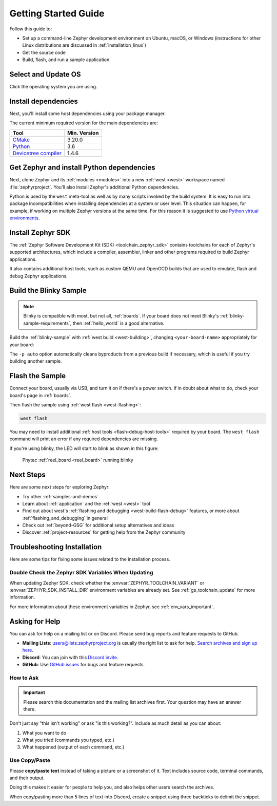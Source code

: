 .. _getting_started:

Getting Started Guide
#####################

Follow this guide to:

- Set up a command-line Zephyr development environment on Ubuntu, macOS, or
  Windows (instructions for other Linux distributions are discussed in
  :ref:`installation_linux`)
- Get the source code
- Build, flash, and run a sample application

.. _host_setup:

.. rst-class:: numbered-step

Select and Update OS
********************

Click the operating system you are using.

.. tabs::

   .. group-tab:: Ubuntu

      This guide covers Ubuntu version 18.04 LTS and later.

      .. code-block:: bash

         sudo apt update
         sudo apt upgrade

   .. group-tab:: macOS

      On macOS Mojave or later, select *System Preferences* >
      *Software Update*. Click *Update Now* if necessary.

      On other versions, see `this Apple support topic
      <https://support.apple.com/en-us/HT201541>`_.

   .. group-tab:: Windows

      Select *Start* > *Settings* > *Update & Security* > *Windows Update*.
      Click *Check for updates* and install any that are available.

.. _install-required-tools:

.. rst-class:: numbered-step

Install dependencies
********************

Next, you'll install some host dependencies using your package manager.

The current minimum required version for the main dependencies are:

.. list-table::
   :header-rows: 1

   * - Tool
     - Min. Version

   * - `CMake <https://cmake.org/>`_
     - 3.20.0

   * - `Python <https://www.python.org/>`_
     - 3.6

   * - `Devicetree compiler <https://www.devicetree.org/>`_
     - 1.4.6

.. tabs::

   .. group-tab:: Ubuntu

      .. _install_dependencies_ubuntu:

      #. Download, inspect and execute the Kitware archive script to add the
         Kitware APT repository to your sources list.
         A detailed explanation of ``kitware-archive.sh`` can be found here
         `kitware third-party apt repository <https://apt.kitware.com/>`_:

         .. code-block:: bash

            wget https://apt.kitware.com/kitware-archive.sh
            sudo bash kitware-archive.sh

      #. Use ``apt`` to install the required dependencies:

         .. code-block:: bash

            sudo apt install --no-install-recommends git cmake ninja-build gperf \
              ccache dfu-util device-tree-compiler wget \
              python3-dev python3-pip python3-setuptools python3-tk python3-wheel xz-utils file \
              make gcc gcc-multilib g++-multilib libsdl2-dev libmagic1

      #. Verify the versions of the main dependencies installed on your system by entering::

            cmake --version
            python3 --version
            dtc --version

         Check those against the versions in the table in the beginning of this section.
         Refer to the :ref:`installation_linux` page for additional information on updating
         the dependencies manually.

   .. group-tab:: macOS

      .. _install_dependencies_macos:

      #. Install `Homebrew <https://brew.sh/>`_:

         .. code-block:: bash

            /bin/bash -c "$(curl -fsSL https://raw.githubusercontent.com/Homebrew/install/HEAD/install.sh)"

      #. Use ``brew`` to install the required dependencies:

         .. code-block:: bash

            brew install cmake ninja gperf python3 ccache qemu dtc wget libmagic

   .. group-tab:: Windows

      .. note::

         Due to issues finding executables, the Zephyr Project doesn't
         currently support application flashing using the `Windows Subsystem
         for Linux (WSL)
         <https://msdn.microsoft.com/en-us/commandline/wsl/install_guide>`_
         (WSL).

         Therefore, we don't recommend using WSL when getting started.

      These instructions must be run in a ``cmd.exe`` command prompt. The
      required commands differ on PowerShell.

      These instructions rely on `Chocolatey`_. If Chocolatey isn't an option,
      you can install dependencies from their respective websites and ensure
      the command line tools are on your :envvar:`PATH` :ref:`environment
      variable <env_vars>`.

      |p|

      .. _install_dependencies_windows:

      #. `Install chocolatey`_.

      #. Open a ``cmd.exe`` window as **Administrator**. To do so, press the Windows key,
         type "cmd.exe", right-click the result, and choose :guilabel:`Run as
         Administrator`.

      #. Disable global confirmation to avoid having to confirm the
         installation of individual programs:

         .. code-block:: console

            choco feature enable -n allowGlobalConfirmation

      #. Use ``choco`` to install the required dependencies:

         .. code-block:: console

            choco install cmake --installargs 'ADD_CMAKE_TO_PATH=System'
            choco install ninja gperf python git dtc-msys2 wget unzip

      #. Close the window and open a new ``cmd.exe`` window **as a regular user** to continue.

.. _Chocolatey: https://chocolatey.org/
.. _Install chocolatey: https://chocolatey.org/install

.. _get_the_code:
.. _clone-zephyr:
.. _install_py_requirements:
.. _gs_python_deps:

.. rst-class:: numbered-step

Get Zephyr and install Python dependencies
******************************************

Next, clone Zephyr and its :ref:`modules <modules>` into a new :ref:`west
<west>` workspace named :file:`zephyrproject`. You'll also install Zephyr's
additional Python dependencies.

Python is used by the ``west`` meta-tool as well as by many scripts invoked by
the build system. It is easy to run into package incompatibilities when
installing dependencies at a system or user level. This situation can happen,
for example, if working on multiple Zephyr versions at the same time. For this
reason it is suggested to use `Python virtual environments`_.

.. _Python virtual environments: https://docs.python.org/3/library/venv.html

.. tabs::

   .. group-tab:: Ubuntu

      .. tabs::

         .. group-tab:: Install globally

            #. Install west, and make sure :file:`~/.local/bin` is on your
               :envvar:`PATH` :ref:`environment variable <env_vars>`:

               .. code-block:: bash

                  pip3 install --user -U west
                  echo 'export PATH=~/.local/bin:"$PATH"' >> ~/.bashrc
                  source ~/.bashrc

            #. Get the Zephyr source code:

               .. code-block:: bash

                  west init ~/zephyrproject
                  cd ~/zephyrproject
                  west update

            #. Export a :ref:`Zephyr CMake package <cmake_pkg>`. This allows CMake to
               automatically load boilerplate code required for building Zephyr
               applications.

               .. code-block:: console

                  west zephyr-export

            #. Zephyr's ``scripts/requirements.txt`` file declares additional Python
               dependencies. Install them with ``pip3``.

               .. code-block:: bash

                  pip3 install --user -r ~/zephyrproject/zephyr/scripts/requirements.txt

         .. group-tab:: Install within virtual environment

            #. Use ``apt`` to install Python ``venv`` package:

               .. code-block:: bash

                  sudo apt install python3-venv

            #. Create a new virtual environment:

               .. code-block:: bash

                  python3 -m venv ~/zephyrproject/.venv

            #. Activate the virtual environment:

               .. code-block:: bash

                  source ~/zephyrproject/.venv/bin/activate

               Once activated your shell will be prefixed with ``(.venv)``. The
               virtual environment can be deactivated at any time by running
               ``deactivate``.

               .. note::

                  Remember to activate the virtual environment every time you
                  start working.

            #. Install west:

               .. code-block:: bash

                  pip install west

            #. Get the Zephyr source code:

               .. code-block:: bash

                 west init ~/zephyrproject
                 cd ~/zephyrproject
                 west update

            #. Export a :ref:`Zephyr CMake package <cmake_pkg>`. This allows CMake to
               automatically load boilerplate code required for building Zephyr
               applications.

               .. code-block:: console

                  west zephyr-export

            #. Zephyr's ``scripts/requirements.txt`` file declares additional Python
               dependencies. Install them with ``pip``.

               .. code-block:: bash

                  pip install -r ~/zephyrproject/zephyr/scripts/requirements.txt

   .. group-tab:: macOS

      .. tabs::

         .. group-tab:: Install globally

            #. Install west:

               .. code-block:: bash

                  pip3 install -U west

            #. Get the Zephyr source code:

               .. code-block:: bash

                  west init ~/zephyrproject
                  cd ~/zephyrproject
                  west update

            #. Export a :ref:`Zephyr CMake package <cmake_pkg>`. This allows CMake to
               automatically load boilerplate code required for building Zephyr
               applications.

               .. code-block:: console

                  west zephyr-export

            #. Zephyr's ``scripts/requirements.txt`` file declares additional Python
               dependencies. Install them with ``pip3``.

               .. code-block:: bash

                  pip3 install -r ~/zephyrproject/zephyr/scripts/requirements.txt

         .. group-tab:: Install within virtual environment

            #. Create a new virtual environment:

               .. code-block:: bash

                  python3 -m venv ~/zephyrproject/.venv

            #. Activate the virtual environment:

               .. code-block:: bash

                  source ~/zephyrproject/.venv/bin/activate

               Once activated your shell will be prefixed with ``(.venv)``. The
               virtual environment can be deactivated at any time by running
               ``deactivate``.

               .. note::

                  Remember to activate the virtual environment every time you
                  start working.

            #. Install west:

               .. code-block:: bash

                  pip install west

            #. Get the Zephyr source code:

               .. code-block:: bash

                  west init ~/zephyrproject
                  cd ~/zephyrproject
                  west update

            #. Export a :ref:`Zephyr CMake package <cmake_pkg>`. This allows CMake to
               automatically load boilerplate code required for building Zephyr
               applications.

               .. code-block:: console

                  west zephyr-export

            #. Zephyr's ``scripts/requirements.txt`` file declares additional Python
               dependencies. Install them with ``pip``.

               .. code-block:: bash

                  pip install -r ~/zephyrproject/zephyr/scripts/requirements.txt

   .. group-tab:: Windows

      .. tabs::

         .. group-tab:: Install globally

            #. Install west:

               .. code-block:: bat

                  pip3 install -U west

            #. Get the Zephyr source code:

               .. code-block:: bat

                  cd %HOMEPATH%
                  west init zephyrproject
                  cd zephyrproject
                  west update

            #. Export a :ref:`Zephyr CMake package <cmake_pkg>`. This allows CMake to
               automatically load boilerplate code required for building Zephyr
               applications.

               .. code-block:: bat

                  west zephyr-export

            #. Zephyr's ``scripts\requirements.txt`` file declares additional Python
               dependencies. Install them with ``pip3``.

               .. code-block:: bat

                  pip3 install -r %HOMEPATH%\zephyrproject\zephyr\scripts\requirements.txt

         .. group-tab:: Install within virtual environment

            #. Create a new virtual environment:

               .. code-block:: bat

                  cd %HOMEPATH%
                  python3 -m venv zephyrproject\.venv

            #. Activate the virtual environment:

               .. code-block:: bat

                  :: cmd.exe
                  zephyrproject\.venv\Scripts\activate.bat
                  :: PowerShell
                  zephyrproject\.venv\Scripts\Activate.ps1

               Once activated your shell will be prefixed with ``(.venv)``. The
               virtual environment can be deactivated at any time by running
               ``deactivate``.

               .. note::

                  Remember to activate the virtual environment every time you
                  start working.

            #. Install west:

               .. code-block:: bash

                  pip install west

            #. Get the Zephyr source code:

               .. code-block:: bash

                  west init zephyrproject
                  cd zephyrproject
                  west update

            #. Export a :ref:`Zephyr CMake package <cmake_pkg>`. This allows CMake to
               automatically load boilerplate code required for building Zephyr
               applications.

               .. code-block:: console

                  west zephyr-export

            #. Zephyr's ``scripts\requirements.txt`` file declares additional Python
               dependencies. Install them with ``pip``.

               .. code-block:: bash

                  pip install -r %HOMEPATH%\zephyrproject\zephyr\scripts\requirements.txt

.. rst-class:: numbered-step

Install Zephyr SDK
******************

The :ref:`Zephyr Software Development Kit (SDK) <toolchain_zephyr_sdk>`
contains toolchains for each of Zephyr's supported architectures, which
include a compiler, assembler, linker and other programs required to build
Zephyr applications.

It also contains additional host tools, such as custom QEMU and OpenOCD builds
that are used to emulate, flash and debug Zephyr applications.

.. tabs::

   .. group-tab:: Ubuntu

      #. Download and verify the `latest Zephyr SDK bundle
         <https://github.com/zephyrproject-rtos/sdk-ng/releases>`_:

         .. code-block:: bash

            cd ~
            wget https://github.com/zephyrproject-rtos/sdk-ng/releases/download/v0.14.2/zephyr-sdk-0.14.2_linux-x86_64.tar.gz
            wget -O - https://github.com/zephyrproject-rtos/sdk-ng/releases/download/v0.14.2/sha256.sum | shasum --check --ignore-missing

         If your host architecture is 64-bit ARM (for example, Raspberry Pi), replace ``x86_64``
         with ``aarch64`` in order to download the 64-bit ARM Linux SDK.

      #. Extract the Zephyr SDK bundle archive:

         .. code-block:: bash

            tar xvf zephyr-sdk-0.14.2_linux-x86_64.tar.gz

         .. note::
            It is recommended to extract the Zephyr SDK bundle at one of the following locations:

            * ``$HOME``
            * ``$HOME/.local``
            * ``$HOME/.local/opt``
            * ``$HOME/bin``
            * ``/opt``
            * ``/usr/local``

            The Zephyr SDK bundle archive contains the ``zephyr-sdk-0.14.2`` directory and, when
            extracted under ``$HOME``, the resulting installation path will be
            ``$HOME/zephyr-sdk-0.14.2``.

      #. Run the Zephyr SDK bundle setup script:

         .. code-block:: bash

            cd zephyr-sdk-0.14.2
            ./setup.sh

         .. note::
            You only need to run the setup script once after extracting the Zephyr SDK bundle.

            You must rerun the setup script if you relocate the Zephyr SDK bundle directory after
            the initial setup.

      #. Install `udev <https://en.wikipedia.org/wiki/Udev>`_ rules, which
         allow you to flash most Zephyr boards as a regular user:

         .. code-block:: bash

            sudo cp ~/zephyr-sdk-0.14.2/sysroots/x86_64-pokysdk-linux/usr/share/openocd/contrib/60-openocd.rules /etc/udev/rules.d
            sudo udevadm control --reload

   .. group-tab:: macOS

      #. Download and verify the `latest Zephyr SDK bundle
         <https://github.com/zephyrproject-rtos/sdk-ng/releases>`_:

         .. code-block:: bash

            cd ~
            wget https://github.com/zephyrproject-rtos/sdk-ng/releases/download/v0.14.2/zephyr-sdk-0.14.2_macos-x86_64.tar.gz
            wget -O - https://github.com/zephyrproject-rtos/sdk-ng/releases/download/v0.14.2/sha256.sum | shasum --check --ignore-missing

         If your host architecture is 64-bit ARM (Apple Silicon, also known as M1), replace
         ``x86_64`` with ``aarch64`` in order to download the 64-bit ARM macOS SDK.

      #. Extract the Zephyr SDK bundle archive:

         .. code-block:: bash

            tar xvf zephyr-sdk-0.14.2_macos-x86_64.tar.gz

         .. note::
            It is recommended to extract the Zephyr SDK bundle at one of the following locations:

            * ``$HOME``
            * ``$HOME/.local``
            * ``$HOME/.local/opt``
            * ``$HOME/bin``
            * ``/opt``
            * ``/usr/local``

            The Zephyr SDK bundle archive contains the ``zephyr-sdk-0.14.2`` directory and, when
            extracted under ``$HOME``, the resulting installation path will be
            ``$HOME/zephyr-sdk-0.14.2``.

      #. Run the Zephyr SDK bundle setup script:

         .. code-block:: bash

            cd zephyr-sdk-0.14.2
            ./setup.sh

         .. note::
            You only need to run the setup script once after extracting the Zephyr SDK bundle.

            You must rerun the setup script if you relocate the Zephyr SDK bundle directory after
            the initial setup.

   .. group-tab:: Windows

      #. Open a ``cmd.exe`` window by pressing the Windows key typing "cmd.exe".

      #. Download the `latest Zephyr SDK bundle
         <https://github.com/zephyrproject-rtos/sdk-ng/releases>`_:

         .. code-block:: console

            cd %HOMEPATH%
            wget https://github.com/zephyrproject-rtos/sdk-ng/releases/download/v0.14.2/zephyr-sdk-0.14.2_windows-x86_64.zip

      #. Extract the Zephyr SDK bundle archive:

         .. code-block:: console

            unzip zephyr-sdk-0.14.2_windows-x86_64.zip

         .. note::
            It is recommended to extract the Zephyr SDK bundle at one of the following locations:

            * ``%HOMEPATH%``
            * ``%PROGRAMFILES%``

            The Zephyr SDK bundle archive contains the ``zephyr-sdk-0.14.2`` directory and, when
            extracted under ``%HOMEPATH%``, the resulting installation path will be
            ``%HOMEPATH%\zephyr-sdk-0.14.2``.

      #. Run the Zephyr SDK bundle setup script:

         .. code-block:: console

            cd zephyr-sdk-0.14.2
            setup.cmd

         .. note::
            You only need to run the setup script once after extracting the Zephyr SDK bundle.

            You must rerun the setup script if you relocate the Zephyr SDK bundle directory after
            the initial setup.

.. _getting_started_run_sample:

.. rst-class:: numbered-step

Build the Blinky Sample
***********************

.. note::

   Blinky is compatible with most, but not all, :ref:`boards`. If your board
   does not meet Blinky's :ref:`blinky-sample-requirements`, then
   :ref:`hello_world` is a good alternative.

Build the :ref:`blinky-sample` with :ref:`west build <west-building>`, changing
``<your-board-name>`` appropriately for your board:

.. tabs::

   .. group-tab:: Ubuntu

      .. code-block:: bash

         cd ~/zephyrproject/zephyr
         west build -p auto -b <your-board-name> samples/basic/blinky

   .. group-tab:: macOS

      .. code-block:: bash

         cd ~/zephyrproject/zephyr
         west build -p auto -b <your-board-name> samples/basic/blinky

   .. group-tab:: Windows

      .. code-block:: bat

         cd %HOMEPATH%\zephyrproject\zephyr
         west build -p auto -b <your-board-name> samples\basic\blinky

The ``-p auto`` option automatically cleans byproducts from a previous build
if necessary, which is useful if you try building another sample.

.. rst-class:: numbered-step

Flash the Sample
****************

Connect your board, usually via USB, and turn it on if there's a power switch.
If in doubt about what to do, check your board's page in :ref:`boards`.

Then flash the sample using :ref:`west flash <west-flashing>`:

.. code-block:: console

   west flash

You may need to install additional :ref:`host tools <flash-debug-host-tools>`
required by your board. The ``west flash`` command will print an error if any
required dependencies are missing.

If you're using blinky, the LED will start to blink as shown in this figure:

.. figure:: img/ReelBoard-Blinky.png
   :width: 400px
   :name: reelboard-blinky

   Phytec :ref:`reel_board <reel_board>` running blinky

Next Steps
**********

Here are some next steps for exploring Zephyr:

* Try other :ref:`samples-and-demos`
* Learn about :ref:`application` and the :ref:`west <west>` tool
* Find out about west's :ref:`flashing and debugging <west-build-flash-debug>`
  features, or more about :ref:`flashing_and_debugging` in general
* Check out :ref:`beyond-GSG` for additional setup alternatives and ideas
* Discover :ref:`project-resources` for getting help from the Zephyr
  community

.. _troubleshooting_installation:

Troubleshooting Installation
****************************

Here are some tips for fixing some issues related to the installation process.

.. _toolchain_zephyr_sdk_update:

Double Check the Zephyr SDK Variables When Updating
===================================================

When updating Zephyr SDK, check whether the :envvar:`ZEPHYR_TOOLCHAIN_VARIANT`
or :envvar:`ZEPHYR_SDK_INSTALL_DIR` environment variables are already set.
See :ref:`gs_toolchain_update` for more information.

For more information about these environment variables in Zephyr, see :ref:`env_vars_important`.

.. _help:

Asking for Help
***************

You can ask for help on a mailing list or on Discord. Please send bug reports and
feature requests to GitHub.

* **Mailing Lists**: users@lists.zephyrproject.org is usually the right list to
  ask for help. `Search archives and sign up here`_.
* **Discord**: You can join with this `Discord invite`_.
* **GitHub**: Use `GitHub issues`_ for bugs and feature requests.

How to Ask
==========

.. important::

   Please search this documentation and the mailing list archives first. Your
   question may have an answer there.

Don't just say "this isn't working" or ask "is this working?". Include as much
detail as you can about:

#. What you want to do
#. What you tried (commands you typed, etc.)
#. What happened (output of each command, etc.)

Use Copy/Paste
==============

Please **copy/paste text** instead of taking a picture or a screenshot of it.
Text includes source code, terminal commands, and their output.

Doing this makes it easier for people to help you, and also helps other users
search the archives.

When copy/pasting more than 5 lines of text into Discord, create a snippet using
three backticks to delimit the snippet.

.. _Search archives and sign up here: https://lists.zephyrproject.org/g/users
.. _Discord invite: https://chat.zephyrproject.org
.. _GitHub issues: https://github.com/zephyrproject-rtos/zephyr/issues
